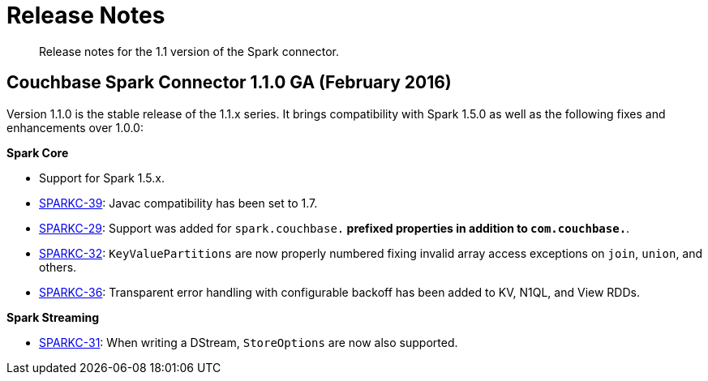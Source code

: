 = Release Notes
:page-topic-type: concept

[abstract]
Release notes for the 1.1 version of the Spark connector.

== Couchbase Spark Connector 1.1.0 GA (February 2016)

Version 1.1.0 is the stable release of the 1.1.x series.
It brings compatibility with Spark 1.5.0 as well as the following fixes and enhancements over 1.0.0:

*Spark Core*

* Support for Spark 1.5.x.
* https://www.couchbase.com/issues/browse/SPARKC-39[SPARKC-39^]: Javac compatibility has been set to 1.7.
* https://www.couchbase.com/issues/browse/SPARKC-29[SPARKC-29^]: Support was added for `spark.couchbase.*` prefixed properties in addition to `com.couchbase.*`.
* https://www.couchbase.com/issues/browse/SPARKC-32[SPARKC-32^]: `KeyValuePartitions` are now properly numbered fixing invalid array access exceptions on `join`, `union`, and others.
* https://www.couchbase.com/issues/browse/SPARKC-36[SPARKC-36^]: Transparent error handling with configurable backoff has been added to KV, N1QL, and View RDDs.

*Spark Streaming*

* https://www.couchbase.com/issues/browse/SPARKC-31[SPARKC-31^]: When writing a DStream, `StoreOptions` are now also supported.
